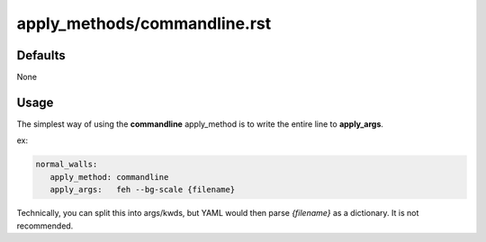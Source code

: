 apply_methods/commandline.rst
=============================

Defaults
---------

None

Usage
-----

The simplest way of using the **commandline** apply_method
is to write the entire line to **apply_args**.

ex:

.. code-block:: yaml

   normal_walls:
      apply_method: commandline
      apply_args:   feh --bg-scale {filename}


Technically, you can split this into args/kwds,
but YAML would then parse `{filename}` as a dictionary.
It is not recommended.


